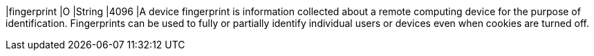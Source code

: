 
|fingerprint 
|O 
|String 
|4096 
|A device fingerprint is information collected about a remote computing device for the purpose of identification. Fingerprints can be used to fully or partially identify individual users or devices even when cookies are turned off.


// | policy-score | O | Integer // Number or Decimal!| ?? | ??
// | type | O | ?? | ?? | ??
// | operating-system | O | ?? | ?? | ??
// | render-options | O | ?? | ?? | ??
// | sdk | O | ?? | ?? | ??
